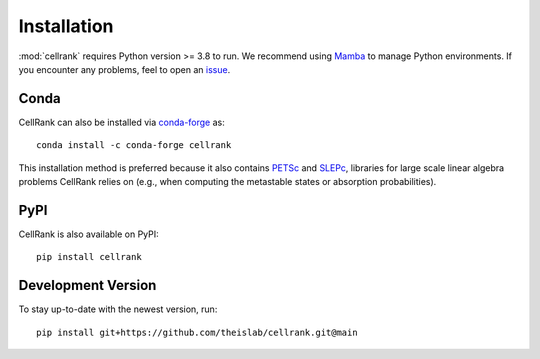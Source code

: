 Installation
============
:mod:`cellrank` requires Python version >= 3.8 to run. We recommend using Mamba_ to manage Python environments.
If you encounter any problems, feel to open an issue_.

Conda
-----
CellRank can also be installed via `conda-forge <https://anaconda.org/conda-forge/cellrank>`_ as::

    conda install -c conda-forge cellrank

This installation method is preferred because it also contains PETSc_ and SLEPc_,
libraries for large scale linear algebra problems CellRank relies on (e.g., when computing the metastable states or
absorption probabilities).

PyPI
----
CellRank is also available on PyPI::

    pip install cellrank

Development Version
-------------------
To stay up-to-date with the newest version, run::

    pip install git+https://github.com/theislab/cellrank.git@main

.. _`Mamba`: https://mamba.readthedocs.io/en/latest/installation.html
.. _`issue`: https://github.com/theislab/cellrank/issues/new
.. _`SLEPc`: https://slepc.upv.es/
.. _`PETSc`: https://petsc.org/
